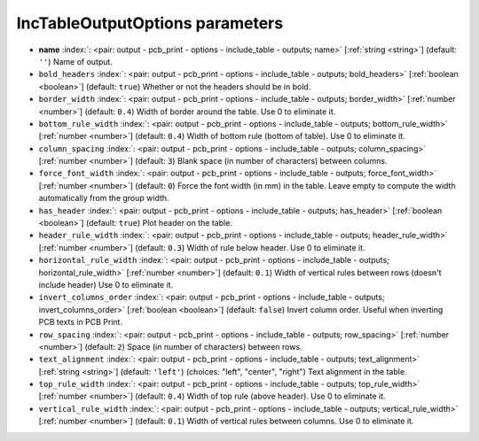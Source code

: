 .. _IncTableOutputOptions:


IncTableOutputOptions parameters
~~~~~~~~~~~~~~~~~~~~~~~~~~~~~~~~

-  **name** :index:`: <pair: output - pcb_print - options - include_table - outputs; name>` [:ref:`string <string>`] (default: ``''``) Name of output.
-  ``bold_headers`` :index:`: <pair: output - pcb_print - options - include_table - outputs; bold_headers>` [:ref:`boolean <boolean>`] (default: ``true``) Whether or not the headers should be in bold.
-  ``border_width`` :index:`: <pair: output - pcb_print - options - include_table - outputs; border_width>` [:ref:`number <number>`] (default: ``0.4``) Width of border around the table. Use 0 to eliminate it.
-  ``bottom_rule_width`` :index:`: <pair: output - pcb_print - options - include_table - outputs; bottom_rule_width>` [:ref:`number <number>`] (default: ``0.4``) Width of bottom rule (bottom of table). Use 0 to eliminate it.
-  ``column_spacing`` :index:`: <pair: output - pcb_print - options - include_table - outputs; column_spacing>` [:ref:`number <number>`] (default: ``3``) Blank space (in number of characters) between columns.
-  ``force_font_width`` :index:`: <pair: output - pcb_print - options - include_table - outputs; force_font_width>` [:ref:`number <number>`] (default: ``0``) Force the font width (in mm) in the table. Leave empty to compute the
   width automatically from the group width.
-  ``has_header`` :index:`: <pair: output - pcb_print - options - include_table - outputs; has_header>` [:ref:`boolean <boolean>`] (default: ``true``) Plot header on the table.
-  ``header_rule_width`` :index:`: <pair: output - pcb_print - options - include_table - outputs; header_rule_width>` [:ref:`number <number>`] (default: ``0.3``) Width of rule below header. Use 0 to eliminate it.
-  ``horizontal_rule_width`` :index:`: <pair: output - pcb_print - options - include_table - outputs; horizontal_rule_width>` [:ref:`number <number>`] (default: ``0.1``) Width of vertical rules between rows (doesn't include header)
   Use 0 to eliminate it.
-  ``invert_columns_order`` :index:`: <pair: output - pcb_print - options - include_table - outputs; invert_columns_order>` [:ref:`boolean <boolean>`] (default: ``false``) Invert column order. Useful when inverting PCB texts in PCB Print.
-  ``row_spacing`` :index:`: <pair: output - pcb_print - options - include_table - outputs; row_spacing>` [:ref:`number <number>`] (default: ``2``) Space (in number of characters) between rows.
-  ``text_alignment`` :index:`: <pair: output - pcb_print - options - include_table - outputs; text_alignment>` [:ref:`string <string>`] (default: ``'left'``) (choices: "left", "center", "right") Text alignment in the table.
-  ``top_rule_width`` :index:`: <pair: output - pcb_print - options - include_table - outputs; top_rule_width>` [:ref:`number <number>`] (default: ``0.4``) Width of top rule (above header). Use 0 to eliminate it.
-  ``vertical_rule_width`` :index:`: <pair: output - pcb_print - options - include_table - outputs; vertical_rule_width>` [:ref:`number <number>`] (default: ``0.1``) Width of vertical rules between columns. Use 0 to eliminate it.

